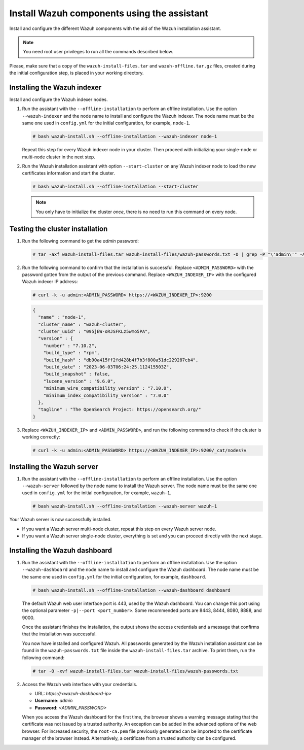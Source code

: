Install Wazuh components using the assistant
--------------------------------------------

Install and configure the different Wazuh components with the aid of the Wazuh installation assistant. 

.. note:: You need root user privileges to run all the commands described below.

Please, make sure that a copy of the ``wazuh-install-files.tar`` and ``wazuh-offline.tar.gz`` files, created during the initial configuration step, is placed in your working directory.

Installing the Wazuh indexer
^^^^^^^^^^^^^^^^^^^^^^^^^^^^

Install and configure the Wazuh indexer nodes. 


#. Run the assistant with the ``--offline-installation`` to perform an offline installation. Use the option ``--wazuh-indexer`` and the node name to install and configure the Wazuh indexer. The node name must be the same one used in ``config.yml`` for the initial configuration, for example, ``node-1``.
      
   .. code-block:: console

      # bash wazuh-install.sh --offline-installation --wazuh-indexer node-1 

   Repeat this step for every Wazuh indexer node in your cluster. Then proceed with initializing your single-node or multi-node cluster in the next step.

#. Run the Wazuh installation assistant with option ``--start-cluster`` on any Wazuh indexer node to load the new certificates information and start the cluster. 

   .. code-block:: console
 
      # bash wazuh-install.sh --offline-installation --start-cluster
 
   .. note:: You only have to initialize the cluster `once`, there is no need to run this command on every node. 

Testing the cluster installation
^^^^^^^^^^^^^^^^^^^^^^^^^^^^^^^^

#. Run the following command to get the *admin* password:

   .. code-block:: console

      # tar -axf wazuh-install-files.tar wazuh-install-files/wazuh-passwords.txt -O | grep -P "\'admin\'" -A 1

#. Run the following command to confirm that the installation is successful. Replace ``<ADMIN_PASSWORD>`` with the password gotten from the output of the previous command. Replace ``<WAZUH_INDEXER_IP>`` with the configured Wazuh indexer IP address:

   .. code-block:: console

      # curl -k -u admin:<ADMIN_PASSWORD> https://<WAZUH_INDEXER_IP>:9200

   .. code-block:: none
      :class: output

      {
        "name" : "node-1",
        "cluster_name" : "wazuh-cluster",
        "cluster_uuid" : "095jEW-oRJSFKLz5wmo5PA",
        "version" : {
          "number" : "7.10.2",
          "build_type" : "rpm",
          "build_hash" : "db90a415ff2fd428b4f7b3f800a51dc229287cb4",
          "build_date" : "2023-06-03T06:24:25.112415503Z",
          "build_snapshot" : false,
          "lucene_version" : "9.6.0",
          "minimum_wire_compatibility_version" : "7.10.0",
          "minimum_index_compatibility_version" : "7.0.0"
        },
        "tagline" : "The OpenSearch Project: https://opensearch.org/"
      }

#. Replace ``<WAZUH_INDEXER_IP>`` and ``<ADMIN_PASSWORD>``, and run the following command to check if the cluster is working correctly:

   .. code-block:: console

      # curl -k -u admin:<ADMIN_PASSWORD> https://<WAZUH_INDEXER_IP>:9200/_cat/nodes?v

Installing the Wazuh server
^^^^^^^^^^^^^^^^^^^^^^^^^^^

#. Run the assistant with the ``--offline-installation`` to perform an offline installation. Use the option ``--wazuh-server`` followed by the node name to install the Wazuh server. The node name must be the same one used in ``config.yml`` for the initial configuration, for example, ``wazuh-1``.
 
   .. code-block:: console
  
      # bash wazuh-install.sh --offline-installation --wazuh-server wazuh-1

Your Wazuh server is now successfully installed. 

-  If you want a Wazuh server multi-node cluster, repeat this step on every Wazuh server node.
-  If you want a Wazuh server single-node cluster, everything is set and you can proceed directly with the next stage.

Installing the Wazuh dashboard
^^^^^^^^^^^^^^^^^^^^^^^^^^^^^^

#. Run the assistant with the ``--offline-installation`` to perform an offline installation. Use the option ``--wazuh-dashboard`` and the node name to install and configure the Wazuh dashboard. The node name must be the same one used in ``config.yml`` for the initial configuration, for example, ``dashboard``.
   
   .. code-block:: console

      # bash wazuh-install.sh --offline-installation --wazuh-dashboard dashboard

   The default Wazuh web user interface port is 443, used by the Wazuh dashboard. You can change this port using the optional parameter ``-p|--port <port_number>``. Some recommended ports are 8443, 8444, 8080, 8888, and 9000.

   Once the assistant finishes the installation, the output shows the access credentials and a message that confirms that the installation was successful.

   .. code-block:: none
      :emphasize-lines: 3,4          
    
      INFO: --- Summary ---
      INFO: You can access the web interface https://<wazuh-dashboard-ip>
         User: admin
         Password: <ADMIN_PASSWORD>

      INFO: Installation finished.

   You now have installed and configured Wazuh. All passwords generated by the Wazuh installation assistant can be found in the ``wazuh-passwords.txt`` file inside the ``wazuh-install-files.tar`` archive. To print them, run the following command:
   
   .. code-block:: console
   
      # tar -O -xvf wazuh-install-files.tar wazuh-install-files/wazuh-passwords.txt

#. Access the Wazuh web interface with your credentials. 

   -  URL: *https://<wazuh-dashboard-ip>*
   -  **Username**: *admin*
   -  **Password**: *<ADMIN_PASSWORD>*

   When you access the Wazuh dashboard for the first time, the browser shows a warning message stating that the certificate was not issued by a trusted authority. An exception can be added in the advanced options of the web browser. For increased security, the ``root-ca.pem`` file previously generated can be imported to the certificate manager of the browser instead. Alternatively, a certificate from a trusted authority can be configured. 

